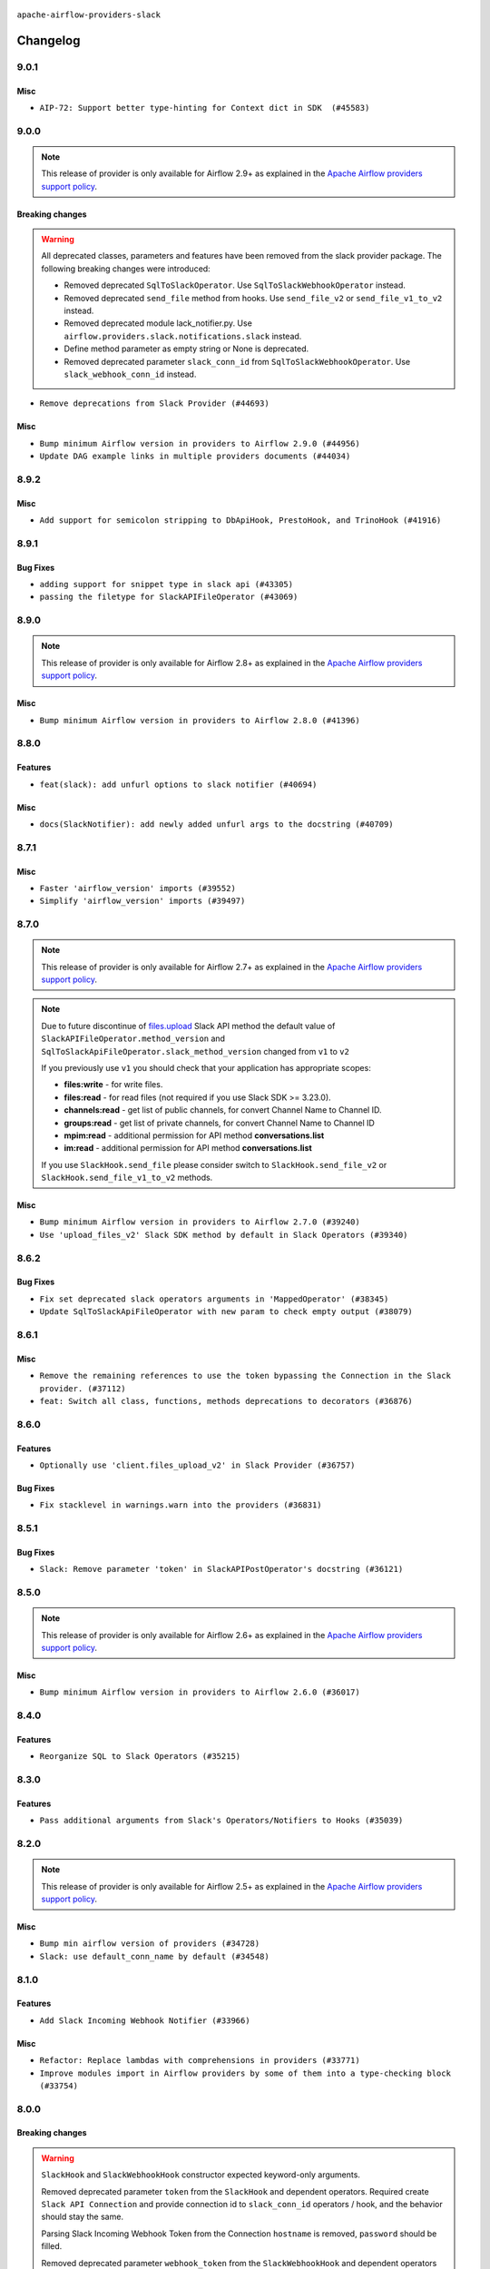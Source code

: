  .. Licensed to the Apache Software Foundation (ASF) under one
    or more contributor license agreements.  See the NOTICE file
    distributed with this work for additional information
    regarding copyright ownership.  The ASF licenses this file
    to you under the Apache License, Version 2.0 (the
    "License"); you may not use this file except in compliance
    with the License.  You may obtain a copy of the License at

 ..   http://www.apache.org/licenses/LICENSE-2.0

 .. Unless required by applicable law or agreed to in writing,
    software distributed under the License is distributed on an
    "AS IS" BASIS, WITHOUT WARRANTIES OR CONDITIONS OF ANY
    KIND, either express or implied.  See the License for the
    specific language governing permissions and limitations
    under the License.


.. NOTE TO CONTRIBUTORS:
   Please, only add notes to the Changelog just below the "Changelog" header when there are some breaking changes
   and you want to add an explanation to the users on how they are supposed to deal with them.
   The changelog is updated and maintained semi-automatically by release manager.

``apache-airflow-providers-slack``


Changelog
---------

9.0.1
.....

Misc
~~~~

* ``AIP-72: Support better type-hinting for Context dict in SDK  (#45583)``

.. Below changes are excluded from the changelog. Move them to
   appropriate section above if needed. Do not delete the lines(!):
   * ``Move provider_tests to unit folder in provider tests (#46800)``
   * ``Removed the unused provider's distribution (#46608)``
   * ``Moving EmptyOperator to standard provider (#46231)``
   * ``Fix doc issues found with recent moves (#46372)``
   * ``refactor(providers/slack): move slack provider to new structure (#46209)``

9.0.0
.....

.. note::
  This release of provider is only available for Airflow 2.9+ as explained in the
  `Apache Airflow providers support policy <https://github.com/apache/airflow/blob/main/PROVIDERS.rst#minimum-supported-version-of-airflow-for-community-managed-providers>`_.

Breaking changes
~~~~~~~~~~~~~~~~

.. warning::
  All deprecated classes, parameters and features have been removed from the slack provider package.
  The following breaking changes were introduced:

  * Removed deprecated ``SqlToSlackOperator``. Use ``SqlToSlackWebhookOperator`` instead.
  * Removed deprecated ``send_file`` method from hooks. Use ``send_file_v2`` or ``send_file_v1_to_v2`` instead.
  * Removed deprecated module lack_notifier.py. Use ``airflow.providers.slack.notifications.slack`` instead.
  * Define method parameter as empty string or None is deprecated.
  * Removed deprecated parameter ``slack_conn_id`` from ``SqlToSlackWebhookOperator``. Use ``slack_webhook_conn_id`` instead.

* ``Remove deprecations from Slack Provider (#44693)``

Misc
~~~~

* ``Bump minimum Airflow version in providers to Airflow 2.9.0 (#44956)``
* ``Update DAG example links in multiple providers documents (#44034)``


.. Below changes are excluded from the changelog. Move them to
   appropriate section above if needed. Do not delete the lines(!):
   * ``Use Python 3.9 as target version for Ruff & Black rules (#44298)``

.. Review and move the new changes to one of the sections above:
   * ``Update path of example dags in docs (#45069)``

8.9.2
.....

Misc
~~~~

* ``Add support for semicolon stripping to DbApiHook, PrestoHook, and TrinoHook (#41916)``


.. Below changes are excluded from the changelog. Move them to
   appropriate section above if needed. Do not delete the lines(!):

8.9.1
.....

Bug Fixes
~~~~~~~~~

* ``adding support for snippet type in slack api (#43305)``
* ``passing the filetype for SlackAPIFileOperator (#43069)``


.. Below changes are excluded from the changelog. Move them to
   appropriate section above if needed. Do not delete the lines(!):
   * ``Split providers out of the main "airflow/" tree into a UV workspace project (#42505)``

8.9.0
.....

.. note::
  This release of provider is only available for Airflow 2.8+ as explained in the
  `Apache Airflow providers support policy <https://github.com/apache/airflow/blob/main/PROVIDERS.rst#minimum-supported-version-of-airflow-for-community-managed-providers>`_.

Misc
~~~~

* ``Bump minimum Airflow version in providers to Airflow 2.8.0 (#41396)``


.. Below changes are excluded from the changelog. Move them to
   appropriate section above if needed. Do not delete the lines(!):

8.8.0
.....

Features
~~~~~~~~

* ``feat(slack): add unfurl options to slack notifier (#40694)``

Misc
~~~~

* ``docs(SlackNotifier): add newly added unfurl args to the docstring (#40709)``


.. Below changes are excluded from the changelog. Move them to
   appropriate section above if needed. Do not delete the lines(!):
   * ``Prepare docs 1st wave July 2024 (#40644)``
   * ``Enable enforcing pydocstyle rule D213 in ruff. (#40448)``

8.7.1
.....

Misc
~~~~

* ``Faster 'airflow_version' imports (#39552)``
* ``Simplify 'airflow_version' imports (#39497)``

.. Below changes are excluded from the changelog. Move them to
   appropriate section above if needed. Do not delete the lines(!):
   * ``Reapply templates for all providers (#39554)``

8.7.0
.....

.. note::
  This release of provider is only available for Airflow 2.7+ as explained in the
  `Apache Airflow providers support policy <https://github.com/apache/airflow/blob/main/PROVIDERS.rst#minimum-supported-version-of-airflow-for-community-managed-providers>`_.

.. note::
  Due to future discontinue of `files.upload <https://api.slack.com/changelog/2024-04-a-better-way-to-upload-files-is-here-to-stay>`__
  Slack API method the default value of ``SlackAPIFileOperator.method_version`` and ``SqlToSlackApiFileOperator.slack_method_version``
  changed from ``v1`` to ``v2``

  If you previously use ``v1`` you should check that your application has appropriate scopes:

  * **files:write** - for write files.
  * **files:read** - for read files (not required if you use Slack SDK >= 3.23.0).
  * **channels:read** - get list of public channels, for convert Channel Name to Channel ID.
  * **groups:read** - get list of private channels, for convert Channel Name to Channel ID
  * **mpim:read** - additional permission for API method **conversations.list**
  * **im:read** - additional permission for API method **conversations.list**

  If you use ``SlackHook.send_file`` please consider switch to ``SlackHook.send_file_v2``
  or ``SlackHook.send_file_v1_to_v2`` methods.

Misc
~~~~

* ``Bump minimum Airflow version in providers to Airflow 2.7.0 (#39240)``
* ``Use 'upload_files_v2' Slack SDK method by default in Slack Operators (#39340)``

8.6.2
.....

Bug Fixes
~~~~~~~~~

* ``Fix set deprecated slack operators arguments in 'MappedOperator' (#38345)``
* ``Update SqlToSlackApiFileOperator with new param to check empty output (#38079)``

.. Below changes are excluded from the changelog. Move them to
   appropriate section above if needed. Do not delete the lines(!):

   * ``Bump ruff to 0.3.3 (#38240)``
   * ``Prepare docs 1st wave (RC1) March 2024 (#37876)``
   * ``Avoid to use too broad 'noqa' (#37862)``
   * ``Add comment about versions updated by release manager (#37488)``

8.6.1
.....

Misc
~~~~

* ``Remove the remaining references to use the token bypassing the Connection in the Slack provider. (#37112)``
* ``feat: Switch all class, functions, methods deprecations to decorators (#36876)``

.. Below changes are excluded from the changelog. Move them to
   appropriate section above if needed. Do not delete the lines(!):
   * ``Follow D401 style in openlineage, slack, and tableau providers (#37312)``

8.6.0
.....

Features
~~~~~~~~

* ``Optionally use 'client.files_upload_v2' in Slack Provider (#36757)``

Bug Fixes
~~~~~~~~~

* ``Fix stacklevel in warnings.warn into the providers (#36831)``

.. Below changes are excluded from the changelog. Move them to
   appropriate section above if needed. Do not delete the lines(!):
   * ``Prepare docs 1st wave of Providers January 2024 (#36640)``
   * ``Speed up autocompletion of Breeze by simplifying provider state (#36499)``
   * ``Provide the logger_name param in providers hooks in order to override the logger name (#36675)``
   * ``Revert "Provide the logger_name param in providers hooks in order to override the logger name (#36675)" (#37015)``
   * ``Prepare docs 2nd wave of Providers January 2024 (#36945)``

8.5.1
.....

Bug Fixes
~~~~~~~~~

* ``Slack: Remove parameter 'token' in SlackAPIPostOperator's docstring (#36121)``


.. Below changes are excluded from the changelog. Move them to
   appropriate section above if needed. Do not delete the lines(!):

8.5.0
.....

.. note::
  This release of provider is only available for Airflow 2.6+ as explained in the
  `Apache Airflow providers support policy <https://github.com/apache/airflow/blob/main/PROVIDERS.rst#minimum-supported-version-of-airflow-for-community-managed-providers>`_.

Misc
~~~~

* ``Bump minimum Airflow version in providers to Airflow 2.6.0 (#36017)``

.. Below changes are excluded from the changelog. Move them to
   appropriate section above if needed. Do not delete the lines(!):
   * ``Fix and reapply templates for provider documentation (#35686)``
   * ``Prepare docs 3rd wave of Providers October 2023 - FIX (#35233)``
   * ``Prepare docs 2nd wave of Providers November 2023 (#35836)``
   * ``Use reproducible builds for provider packages (#35693)``

8.4.0
.....

Features
~~~~~~~~

* ``Reorganize SQL to Slack Operators (#35215)``

.. Below changes are excluded from the changelog. Move them to
   appropriate section above if needed. Do not delete the lines(!):
   * ``Work around typing issue in examples and providers (#35494)``
   * ``Add missing examples into Slack Provider (#35495)``

8.3.0
.....

Features
~~~~~~~~

* ``Pass additional arguments from Slack's Operators/Notifiers to Hooks (#35039)``

.. Below changes are excluded from the changelog. Move them to
   appropriate section above if needed. Do not delete the lines(!):
   * ``Pre-upgrade 'ruff==0.0.292' changes in providers (#35053)``
   * ``Upgrade pre-commits (#35033)``
   * ``Prepare docs 3rd wave of Providers October 2023 (#35187)``

8.2.0
.....

.. note::
  This release of provider is only available for Airflow 2.5+ as explained in the
  `Apache Airflow providers support policy <https://github.com/apache/airflow/blob/main/PROVIDERS.rst#minimum-supported-version-of-airflow-for-community-managed-providers>`_.

Misc
~~~~

* ``Bump min airflow version of providers (#34728)``
* ``Slack: use default_conn_name by default (#34548)``

.. Below changes are excluded from the changelog. Move them to
   appropriate section above if needed. Do not delete the lines(!):
   * ``Docstring correction for 'SlackAPIOperator' (#34871)``

8.1.0
.....

Features
~~~~~~~~

* ``Add Slack Incoming Webhook Notifier (#33966)``

Misc
~~~~

* ``Refactor: Replace lambdas with comprehensions in providers (#33771)``
* ``Improve modules import in Airflow providers by some of them into a type-checking block (#33754)``

8.0.0
.....

Breaking changes
~~~~~~~~~~~~~~~~

.. warning::
  ``SlackHook`` and ``SlackWebhookHook`` constructor expected keyword-only arguments.

  Removed deprecated parameter ``token`` from the ``SlackHook`` and dependent operators.
  Required create ``Slack API Connection`` and provide connection id to ``slack_conn_id`` operators / hook,
  and the behavior should stay the same.

  Parsing Slack Incoming Webhook Token from the Connection ``hostname`` is removed, ``password`` should be filled.

  Removed deprecated parameter ``webhook_token`` from the ``SlackWebhookHook`` and dependent operators
  Required create ``Slack Incoming Webhook Connection`` and provide connection id to ``slack_webhook_conn_id``
  operators / hook, and the behavior should stay the same.

  Removed deprecated method ``execute`` from the ``SlackWebhookHook``. Use ``send``, ``send_text`` or ``send_dict`` instead.

  Removed deprecated parameters ``attachments``, ``blocks``, ``channel``, ``username``, ``username``,
  ``icon_emoji`` from the ``SlackWebhookHook``. Provide them directly to ``SlackWebhookHook.send`` method,
  and the behavior should stay the same.

  Removed deprecated parameter ``message`` from the ``SlackWebhookHook``.
  Provide ``text`` directly to ``SlackWebhookHook.send`` method, and the behavior should stay the same.

  Removed deprecated parameter ``link_names`` from the ``SlackWebhookHook`` and dependent operators.
  This parameter has no affect in the past, you should not provide it.
  If you want to mention user see: `Slack Documentation <https://api.slack.com/reference/surfaces/formatting#mentioning-users>`__.

  Removed deprecated parameters ``endpoint``, ``method``, ``data``, ``headers``, ``response_check``,
  ``response_filter``, ``extra_options``, ``log_response``, ``auth_type``, ``tcp_keep_alive``,
  ``tcp_keep_alive_idle``, ``tcp_keep_alive_idle``, ``tcp_keep_alive_count``, ``tcp_keep_alive_interval``
  from the ``SlackWebhookOperator``. Those parameters has no affect in the past, you should not provide it.

* ``Remove deprecated parts from Slack provider (#33557)``
* ``Replace deprecated slack notification in provider.yaml with new one (#33643)``

Misc
~~~~

* ``Avoid importing pandas and numpy in runtime and module level (#33483)``
* ``Consolidate import and usage of pandas (#33480)``

7.3.2
.....

Misc
~~~~

* ``Add more accurate typing for DbApiHook.run method (#31846)``

.. Below changes are excluded from the changelog. Move them to
   appropriate section above if needed. Do not delete the lines(!):
   * ``Prepare docs for July 2023 wave of Providers (RC2) (#32381)``
   * ``D205 Support - Providers: Pagerduty to SMTP (inclusive) (#32358)``
   * ``Remove spurious headers for provider changelogs (#32373)``
   * ``Prepare docs for July 2023 wave of Providers (#32298)``
   * ``Improve provider documentation and README structure (#32125)``

7.3.1
.....

.. note::
  This release dropped support for Python 3.7

Misc
~~~~

* ``Remove Python 3.7 support (#30963)``

.. Below changes are excluded from the changelog. Move them to
   appropriate section above if needed. Do not delete the lines(!):
   * ``Improve docstrings in providers (#31681)``
   * ``Add D400 pydocstyle check - Providers (#31427)``
   * ``Add note about dropping Python 3.7 for providers (#32015)``

7.3.0
.....

.. note::
  This release of provider is only available for Airflow 2.4+ as explained in the
  `Apache Airflow providers support policy <https://github.com/apache/airflow/blob/main/PROVIDERS.rst#minimum-supported-version-of-airflow-for-community-managed-providers>`_.

Misc
~~~~

* ``Bump minimum Airflow version in providers (#30917)``
* ``Add Documentation for notification feature extension (#29191)``
* ``Standardize Slack Notifier (#31244)``

.. Below changes are excluded from the changelog. Move them to
   appropriate section above if needed. Do not delete the lines(!):
   * ``Use 'AirflowProviderDeprecationWarning' in providers (#30975)``
   * ``Prepare docs for Feb 2023 wave of Providers (#29379)``
   * ``Add full automation for min Airflow version for providers (#30994)``
   * ``Add mechanism to suspend providers (#30422)``
   * ``Use '__version__' in providers not 'version' (#31393)``
   * ``Fixing circular import error in providers caused by airflow version check (#31379)``
   * ``Prepare docs for May 2023 wave of Providers (#31252)``

7.2.0
.....

Features
~~~~~~~~

* ``Add general-purpose "notifier" concept to DAGs (#28569)``

7.1.1
.....

Misc
~~~~

* ``[misc] Replace XOR '^' conditions by 'exactly_one' helper in providers (#27858)``

.. Below changes are excluded from the changelog. Move them to
   appropriate section above if needed. Do not delete the lines(!):

7.1.0
.....

Features
~~~~~~~~

* ``Implements SqlToSlackApiFileOperator (#26374)``

Bug Fixes
~~~~~~~~~

* ``Bump common.sql provider to 1.3.1 (#27888)``

.. Below changes are excluded from the changelog. Move them to
   appropriate section above if needed. Do not delete the lines(!):
   * ``Prepare for follow-up release for November providers (#27774)``

7.0.0
.....

.. note::
  This release of provider is only available for Airflow 2.3+ as explained in the
  `Apache Airflow providers support policy <https://github.com/apache/airflow/blob/main/PROVIDERS.rst#minimum-supported-version-of-airflow-for-community-managed-providers>`_.

Breaking changes
~~~~~~~~~~~~~~~~

* In SlackHook and SlackWebhookHook, if both ``extra__<conn type>__foo`` and ``foo`` existed
  in connection extra dict, the prefixed version would be used; now, the non-prefixed version
  will be preferred.  You'll see a warning if there is such a collision.

Misc
~~~~

* ``Move min airflow version to 2.3.0 for all providers (#27196)``
* ``Allow and prefer non-prefixed extra fields for slack hooks (#27070)``

.. Below changes are excluded from the changelog. Move them to
   appropriate section above if needed. Do not delete the lines(!):
   * ``Enable string normalization in python formatting - providers (#27205)``

.. Review and move the new changes to one of the sections above:
   * ``Replace urlparse with urlsplit (#27389)``

6.0.0
.....

Breaking changes
~~~~~~~~~~~~~~~~

* The hook class  ``SlackWebhookHook`` does not inherit from ``HttpHook`` anymore. In practice the
  only impact on user-defined classes based on **SlackWebhookHook** and you use attributes
  from **HttpHook**.
* Drop support deprecated ``webhook_token`` parameter in ``slack-incoming-webhook`` extra.

* ``Refactor 'SlackWebhookOperator': Get rid of mandatory http-provider dependency (#26648)``
* ``Refactor SlackWebhookHook in order to use 'slack_sdk' instead of HttpHook methods (#26452)``

Features
~~~~~~~~

* ``Move send_file method into SlackHook (#26118)``
* ``Refactor Slack API Hook and add Connection (#25852)``
* ``Remove unsafe imports in Slack API Connection (#26459)``
* ``Add common-sql lower bound for common-sql (#25789)``
* ``Fix Slack Connections created in the UI (#26845)``

.. Below changes are excluded from the changelog. Move them to
   appropriate section above if needed. Do not delete the lines(!):
   * ``Apply PEP-563 (Postponed Evaluation of Annotations) to non-core airflow (#26289)``
   * ``Replace SQL with Common SQL in pre commit (#26058)``
   * ``Prepare docs for new providers release (August 2022) (#25618)``
   * ``AIP-47 - Migrate Slack DAG to new design (#25137)``
   * ``Fix errors in CHANGELOGS for slack and amazon (#26746)``
   * ``Update docs for September Provider's release (#26731)``

5.1.0
.....

Features
~~~~~~~~

* ``Move all SQL classes to common-sql provider (#24836)``
* ``Adding generic 'SqlToSlackOperator' (#24663)``

.. Below changes are excluded from the changelog. Move them to
   appropriate section above if needed. Do not delete the lines(!):
   * ``Update docstring in 'SqlToSlackOperator' (#24759)``
   * ``Move provider dependencies to inside provider folders (#24672)``
   * ``Remove 'hook-class-names' from provider.yaml (#24702)``

5.0.0
.....

Breaking changes
~~~~~~~~~~~~~~~~

.. note::
  This release of provider is only available for Airflow 2.2+ as explained in the
  `Apache Airflow providers support policy <https://github.com/apache/airflow/blob/main/PROVIDERS.rst#minimum-supported-version-of-airflow-for-community-managed-providers>`_.

.. Below changes are excluded from the changelog. Move them to
   appropriate section above if needed. Do not delete the lines(!):
   * ``Add explanatory note for contributors about updating Changelog (#24229)``
   * ``Prepare docs for May 2022 provider's release (#24231)``
   * ``Update package description to remove double min-airflow specification (#24292)``

4.2.3
.....

Bug Fixes
~~~~~~~~~

* ``Fix mistakenly added install_requires for all providers (#22382)``

4.2.2
.....

Misc
~~~~~

* ``Add Trove classifiers in PyPI (Framework :: Apache Airflow :: Provider)``

4.2.1
.....

Misc
~~~~

* ``Support for Python 3.10``

.. Below changes are excluded from the changelog. Move them to
   appropriate section above if needed. Do not delete the lines(!):

4.2.0
.....

Features
~~~~~~~~

* ``Return slack api call response in slack_hook (#21107)``

Bug Fixes
~~~~~~~~~

* ``Fix template_fields type to have MyPy friendly Sequence type (#20571)``

.. Below changes are excluded from the changelog. Move them to
   appropriate section above if needed. Do not delete the lines(!):
   * ``Fix K8S changelog to be PyPI-compatible (#20614)``
   * ``Fix mypy providers (#20190)``
   * ``Doc: Restoring additional context in Slack operators how-to guide (#18985)``
   * ``Remove ':type' lines now sphinx-autoapi supports typehints (#20951)``
   * ``Update documentation for provider December 2021 release (#20523)``
   * ``Update SlackWebhookHook docstring (#20061)``
   * ``Use typed Context EVERYWHERE (#20565)``
   * ``Update documentation for November 2021 provider's release (#19882)``
   * ``Prepare documentation for October Provider's release (#19321)``
   * ``Add documentation for January 2021 providers release (#21257)``

4.1.0
.....


Features
~~~~~~~~

* ``Restore filename to template_fields (#18466)``

Bug Fixes
~~~~~~~~~


.. Below changes are excluded from the changelog. Move them to
   appropriate section above if needed. Do not delete the lines(!):
   * ``Static start_date and default arg cleanup for misc. provider example DAGs (#18597)``
   * ``Add Slack operators how-to guide (#18525)``


4.0.1
.....

Misc
~~~~

* ``Optimise connection importing for Airflow 2.2.0``

Bug Fixes
~~~~~~~~~

* ``Fixed SlackAPIFileOperator to upload file and file content. (#17400)``
* ``Fixed SlackAPIFileOperator to upload file and file content (#17247)``

.. Below changes are excluded from the changelog. Move them to
   appropriate section above if needed. Do not delete the lines(!):
   * ``Update description about the new ''connection-types'' provider meta-data (#17767)``
   * ``Import Hooks lazily individually in providers manager (#17682)``
   * ``Prepares docs for Rc2 release of July providers (#17116)``
   * ``Prepare documentation for July release of providers. (#17015)``
   * ``Removes pylint from our toolchain (#16682)``

4.0.0
.....

Breaking changes
~~~~~~~~~~~~~~~~

* ``Auto-apply apply_default decorator (#15667)``

.. warning:: Due to apply_default decorator removal, this version of the provider requires Airflow 2.1.0+.
   If your Airflow version is < 2.1.0, and you want to install this provider version, first upgrade
   Airflow to at least version 2.1.0. Otherwise your Airflow package version will be upgraded
   automatically and you will have to manually run ``airflow upgrade db`` to complete the migration.

Bug Fixes
~~~~~~~~~

* ``Fix hooks extended from http hook (#16109)``

.. Below changes are excluded from the changelog. Move them to
   appropriate section above if needed. Do not delete the lines(!):
   * ``Adds interactivity when generating provider documentation. (#15518)``
   * ``Rename the main branch of the Airflow repo to be 'main' (#16149)``
   * ``Prepares provider release after PIP 21 compatibility (#15576)``
   * ``Remove Backport Providers (#14886)``
   * ``Updated documentation for June 2021 provider release (#16294)``
   * ``Fix Sphinx Issues with Docstrings (#14968)``
   * ``Fix docstring formatting on ``SlackHook`` (#15840)``
   * ``Add Connection Documentation for Providers (#15499)``
   * ``More documentation update for June providers release (#16405)``
   * ``Synchronizes updated changelog after buggfix release (#16464)``

3.0.0
.....

Breaking changes
~~~~~~~~~~~~~~~~

* ``Don't allow SlackHook.call method accept *args (#14289)``


2.0.0
.....

Breaking changes
~~~~~~~~~~~~~~~~

We updated the support for ``slack_sdk`` from ``>=2.0.0,<3.0.0`` to ``>=3.0.0,<4.0.0``. In most cases,
this doesn't mean any breaking changes to the DAG files, but if you used this library directly
then you have to make the changes. For details, see
`the Migration Guide <https://slack.dev/python-slack-sdk/v3-migration/index.html#from-slackclient-2-x>`_
for Python Slack SDK.

* ``Upgrade slack_sdk to v3 (#13745)``


1.0.0
.....

Initial version of the provider.
